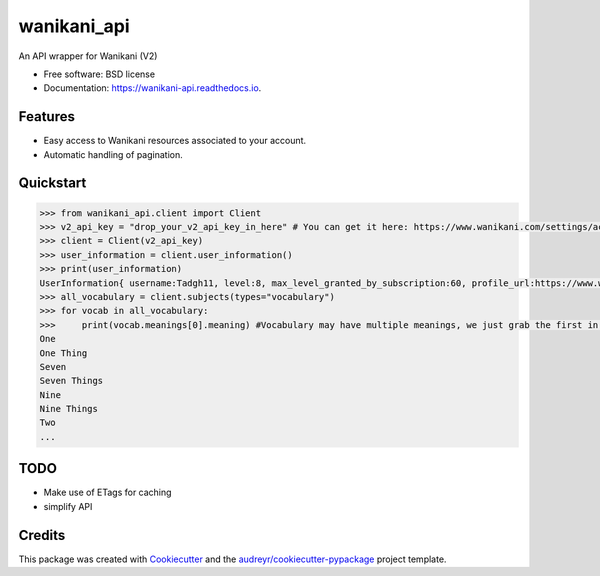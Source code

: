 ======================
|wk_logo| wanikani_api
======================

.. |wk_logo| image:: https://discourse-cdn-sjc1.com/business5/uploads/wanikani_community/original/3X/7/a/7a2bd7e8dcf8d7766b51a77960d86949215c830c.png?v=5
        :target: https://wanikani.com
        :align: middle


.. image:: https://img.shields.io/pypi/v/wanikani_api.svg
        :target: https://pypi.python.org/pypi/wanikani_api

.. image:: https://img.shields.io/travis/Kaniwani/wanikani_api.svg
        :target: https://travis-ci.org/Kaniwani/wanikani_api

.. image:: https://readthedocs.org/projects/wanikani-api/badge/?version=latest
        :target: https://wanikani-api.readthedocs.io/en/latest/?badge=latest
        :alt: Documentation Status


.. image:: https://pyup.io/repos/github/Kaniwani/wanikani_api/shield.svg
     :target: https://pyup.io/repos/github/Kaniwani/wanikani_api/
     :alt: Updates



An API wrapper for Wanikani (V2)


* Free software: BSD license
* Documentation: https://wanikani-api.readthedocs.io.


Features
--------

* Easy access to Wanikani resources associated to your account.
* Automatic handling of pagination.


Quickstart
----------

.. code-block:: python

    >>> from wanikani_api.client import Client
    >>> v2_api_key = "drop_your_v2_api_key_in_here" # You can get it here: https://www.wanikani.com/settings/account
    >>> client = Client(v2_api_key)
    >>> user_information = client.user_information()
    >>> print(user_information)
    UserInformation{ username:Tadgh11, level:8, max_level_granted_by_subscription:60, profile_url:https://www.wanikani.com/users/Tadgh11 started_at:2013-07-09 12:02:54.952786+00:00, subscribed:True, current_vacation_started_at:None }
    >>> all_vocabulary = client.subjects(types="vocabulary")
    >>> for vocab in all_vocabulary:
    >>>     print(vocab.meanings[0].meaning) #Vocabulary may have multiple meanings, we just grab the first in the list.
    One
    One Thing
    Seven
    Seven Things
    Nine
    Nine Things
    Two
    ...


TODO
----
* Make use of ETags for caching
* simplify API

Credits
-------

This package was created with Cookiecutter_ and the `audreyr/cookiecutter-pypackage`_ project template.

.. _Cookiecutter: https://github.com/audreyr/cookiecutter
.. _`audreyr/cookiecutter-pypackage`: https://github.com/audreyr/cookiecutter-pypackage
